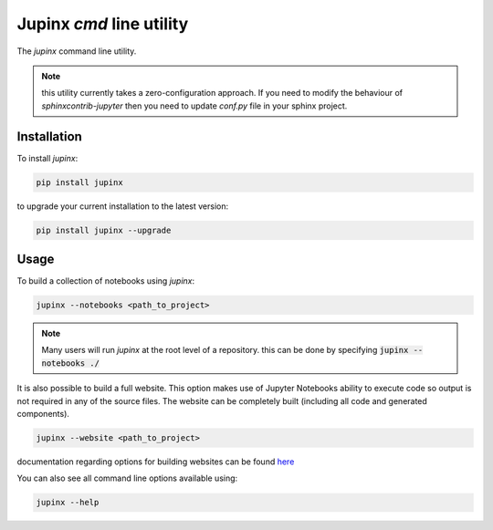 .. _jupinx:

Jupinx `cmd` line utility
=========================

The `jupinx` command line utility.

.. note::

    this utility currently takes a zero-configuration approach. If you need
    to modify the behaviour of `sphinxcontrib-jupyter` then you need to update
    `conf.py` file in your sphinx project.

Installation 
------------

To install `jupinx`:

.. code-block::

    pip install jupinx


to upgrade your current installation to the latest version:

.. code-block::
    
    pip install jupinx --upgrade

Usage
-----

To build a collection of notebooks using `jupinx`:

.. code-block::

    jupinx --notebooks <path_to_project>

.. note::

    Many users will run `jupinx` at the root level of a repository.
    this can be done by specifying :code:`jupinx --notebooks ./` 

It is also possible to build a full website. This option makes
use of Jupyter Notebooks ability to execute code so output is 
not required in any of the source files. The website can be 
completely built (including all code and generated components).

.. code-block::

    jupinx --website <path_to_project>

documentation regarding options for building websites can be found `here <https://sphinxcontrib-jupyter.readthedocs.io/en/latest/config-extension-html.html>`__

You can also see all command line options available using:

.. code-block::
    
    jupinx --help


